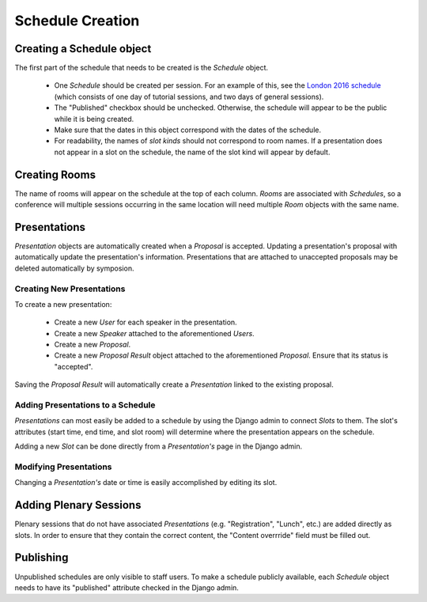 Schedule Creation
=================

Creating a Schedule object
--------------------------

The first part of the schedule that needs to be created is the `Schedule`
object.

  - One `Schedule` should be created per session. For an example of this, see
    the `London 2016 schedule`_ (which consists of one day of
    tutorial sessions, and two days of general sessions).
  - The "Published" checkbox should be unchecked. Otherwise, the schedule
    will appear to be the public while it is being created.
  - Make sure that the dates in this object correspond with the dates of the
    schedule.
  - For readability, the names of `slot kinds` should not correspond to room
    names. If a presentation does not appear in a slot on the schedule, the
    name of the slot kind will appear by default.

.. _London 2016 schedule: https://pydata.org/london2016/schedule/

Creating Rooms
--------------

The name of rooms will appear on the schedule at the top of each column.
`Rooms` are associated with `Schedules`, so a conference will multiple
sessions occurring in the same location will need multiple `Room` objects
with the same name.

Presentations
-------------

`Presentation` objects are automatically created when a `Proposal` is
accepted. Updating a presentation's proposal with automatically update the
presentation's information. Presentations that are attached to unaccepted
proposals may be deleted automatically by symposion.

Creating New Presentations
~~~~~~~~~~~~~~~~~~~~~~~~~~

To create a new presentation:

  - Create a new `User` for each speaker in the presentation.
  - Create a new `Speaker` attached to the aforementioned `Users`.
  - Create a new `Proposal`.
  - Create a new `Proposal Result` object attached to the
    aforementioned `Proposal`. Ensure that its status is "accepted".

Saving the `Proposal Result` will automatically create a `Presentation`
linked to the existing proposal.

Adding Presentations to a Schedule
~~~~~~~~~~~~~~~~~~~~~~~~~~~~~~~~~~

`Presentations` can most easily be added to a schedule by using the Django
admin to connect `Slots` to them. The slot's attributes (start time, end time,
and slot room) will determine where the presentation appears on the
schedule.

Adding a new `Slot` can be done directly from a `Presentation's` page in
the Django admin.

Modifying Presentations
~~~~~~~~~~~~~~~~~~~~~~~

Changing a `Presentation's` date or time is easily accomplished by editing
its slot.

Adding Plenary Sessions
-----------------------

Plenary sessions that do not have associated `Presentations` (e.g.
"Registration", "Lunch", etc.) are added directly as slots. In order to
ensure that they contain the correct content, the "Content overrride"
field must be filled out.

Publishing
----------

Unpublished schedules are only visible to staff users. To make a schedule
publicly available, each `Schedule` object needs to have its "published"
attribute checked in the Django admin.
